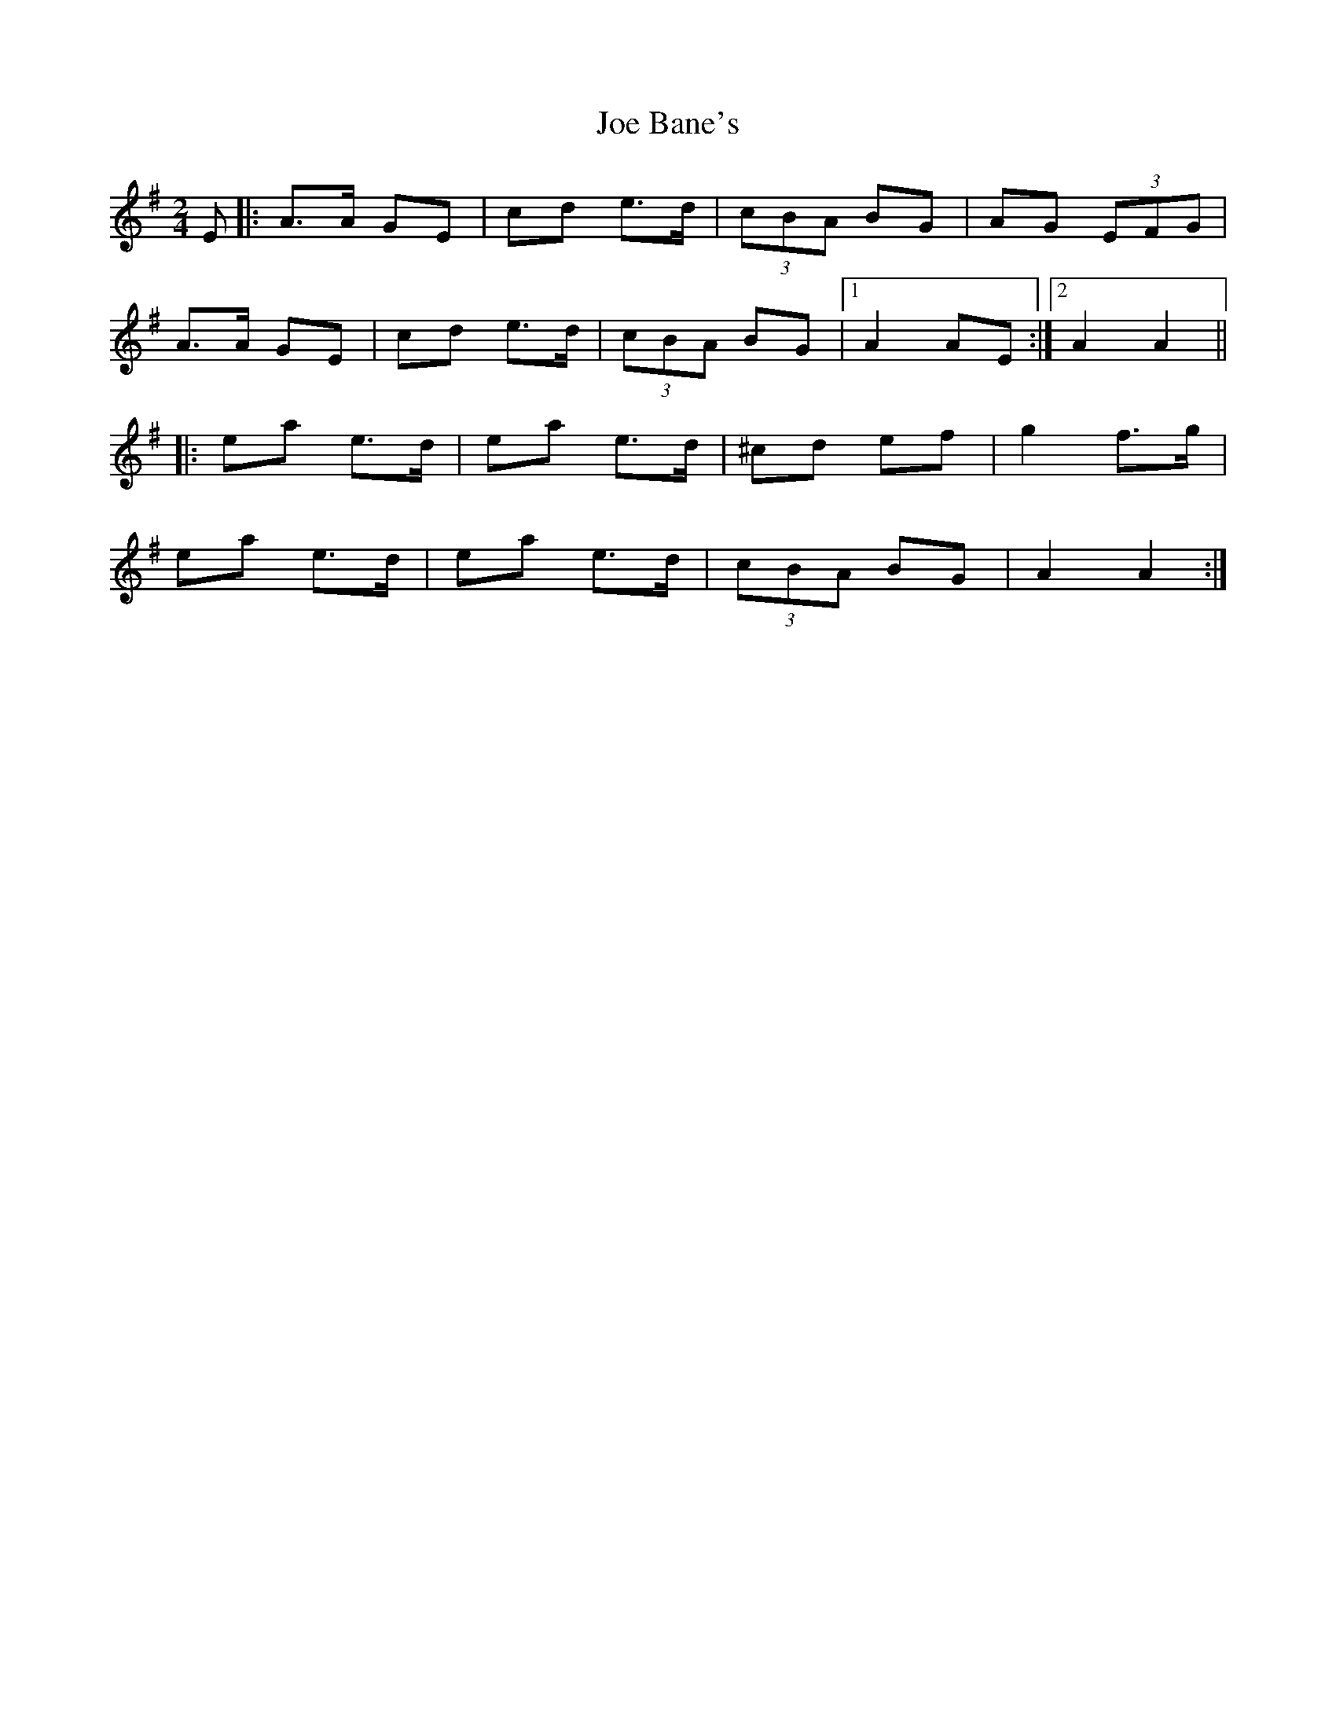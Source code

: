 X: 1
T: Joe Bane's
Z: GaryAMartin
S: https://thesession.org/tunes/3227#setting3227
R: polka
M: 2/4
L: 1/8
K: Ador
E|:A>A GE|cd e>d|(3cBA BG|AG (3EFG|
A>A GE|cd e>d|(3cBA BG|[1 A2 AE:|[2 A2 A2||
|:ea e>d|ea e>d|^cd ef|g2 f>g|
ea e>d|ea e>d|(3cBA BG|A2 A2:|
